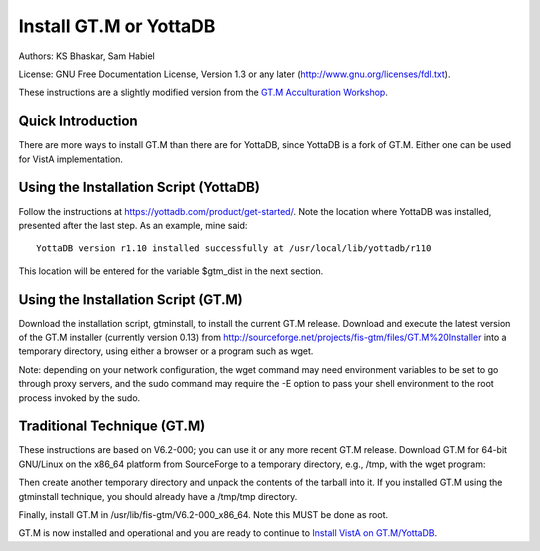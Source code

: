 Install GT.M or YottaDB
=======================

Authors: KS Bhaskar, Sam Habiel

License: GNU Free Documentation License, Version 1.3 or any later (http://www.gnu.org/licenses/fdl.txt).
 
These instructions are a slightly modified version from the `GT.M Acculturation Workshop <https://sourceforge.net/projects/fis-gtm/files/GT.M%20Acculturation%20Workshop/>`_.

Quick Introduction
------------------
There are more ways to install GT.M than there are for YottaDB, since YottaDB is a fork of GT.M. Either one can be used for VistA implementation.

Using the Installation Script (YottaDB)
---------------------------------------
Follow the instructions at https://yottadb.com/product/get-started/. Note the location where YottaDB was installed, presented after the last step. As an example, mine said: 

::

    YottaDB version r1.10 installed successfully at /usr/local/lib/yottadb/r110

This location will be entered for the variable $gtm_dist in the next section.

Using the Installation Script (GT.M)
------------------------------------

Download the installation script, gtminstall, to install the current GT.M release. Download and execute the latest version of the GT.M installer (currently version 0.13) from http://sourceforge.net/projects/fis-gtm/files/GT.M%20Installer into a temporary directory, using either a browser or a program such as wget.

Note: depending on your network configuration, the wget command may need environment variables to be set to go through proxy servers, and the sudo command may require the -E option to pass your shell environment to the root process invoked by the sudo.

.. raw:: html
    
    <div class="code"><code>$ <strong>mkdir /tmp/tmp</strong>
    $ <strong>cd /tmp/tmp</strong>
    /tmp/tmp$ <strong>wget http://sourceforge.net/projects/fis-gtm/files/GT.M%20Installer/v0.13/gtminstall</strong>
    
    ...
    
    /tmp/tmp$ <strong>chmod +x gtminstall</strong>
    /tmp/tmp$ <strong>sudo ./gtminstall --utf8 default</strong>
    [sudo] password for gtmuser: 
    /tmp/tmp$ <strong>ls -l /usr/lib/fis-gtm</strong>
    total 12
    dr-xr-xr-x 5 root root 8192 Nov 13 10:57 V6.2-000_x86_64
    /tmp/tmp$ <strong>cd</strong>
    $</code></div>


Traditional Technique (GT.M)
----------------------------
These instructions are based on V6.2-000; you can use it or any more recent GT.M release. Download GT.M for 64-bit GNU/Linux on the x86_64 platform from SourceForge to a temporary directory, e.g., /tmp, with the wget program:

.. raw:: html
    
    <div class="code"><code>$ <strong>wget -P /tmp http://sourceforge.net/projects/fis-gtm/files/GT.M-amd64-Linux/V6.2-000/gtm_V62000_linux_x8664_pro.tar.gz</strong></code></div>


Then create another temporary directory and unpack the contents of the tarball into it. If you installed GT.M using the gtminstall technique, you should already have a /tmp/tmp directory.

.. raw:: html
    
    <div class="code"><code>$ <strong>mkdir /tmp/tmp</strong>
    $ <strong>cd /tmp/tmp</strong>
    /tmp/tmp$ <strong>tar zxf ../gtm_V62000_linux_x8664_pro.tar.gz</strong>
    /tmp/tmp$</code></div> 


Finally, install GT.M in /usr/lib/fis-gtm/V6.2-000_x86_64. Note this MUST be done as root.

.. raw:: html
    
    <div class="code"><code>/tmp/tmp$ <strong>sudo ./configure</strong>
    [sudo] password for gtmuser: 
    
    GT.M Configuration Script
    Copyright 2009, 2014 Fidelity Information Services, Inc. Use of this
    software is restricted by the provisions of your license agreement.
    
    What user account should own the files? (bin) <strong>root</strong>
    What group should own the files? (bin) <strong>root</strong>
    Should execution of GT.M be restricted to this group? (y or n) <strong>n</strong>
    In what directory should GT.M be installed? <strong>/usr/lib/fis-gtm/V6.2-000_x86_64</strong>
    
    Directory /usr/local/lib/fis-gtm/V6.2-000_x86_64 does not exist. Do you wish to create it as part of
    this installation? (y or n) <strong>y</strong>
    
    Installing GT.M....
    
    Should UTF-8 support be installed? (y or n) <strong>y</strong>
    Should an ICU version other than the default be used? (y or n) <strong>n</strong>
    
    All of the GT.M MUMPS routines are distributed with uppercase names.
    You can create lowercase copies of these routines if you wish, but
    to avoid problems with compatibility in the future, consider keeping
    only the uppercase versions of the files.
    
    Do you want uppercase and lowercase versions of the MUMPS routines? (y or n) <strong>y</strong>
    
    Creating lowercase versions of the MUMPS routines.
    ./CHK2LEV.m --->  ./chk2lev.m
    ./CHKOP.m --->  ./chkop.m
    ./GENDASH.m --->  ./gendash.m
    
    ...
    
    ./_UCASE.m --->  ./_ucase.m
    ./_UTF2HEX.m --->  ./_utf2hex.m
    ./_XCMD.m --->  ./_xcmd.m
    
    Compiling all of the MUMPS routines. This may take a moment.
    
    
    Object files of M routines placed in shared library /usr/local/lib/fis-gtm/V6.2-000_x86_64/libgtmutil.so
    Keep original .o object files (y or n)? <strong>n</strong>
    
    
    Installation completed. Would you like all the temporary files
    removed from this directory? (y or n) <strong>y</strong>
    /tmp/tmp$ cd
    /tmp/tmp$</code></div>


GT.M is now installed and operational and you are ready to continue to `Install VistA on GT.M/YottaDB <./InstallVistAOnGTM.html>`_.
